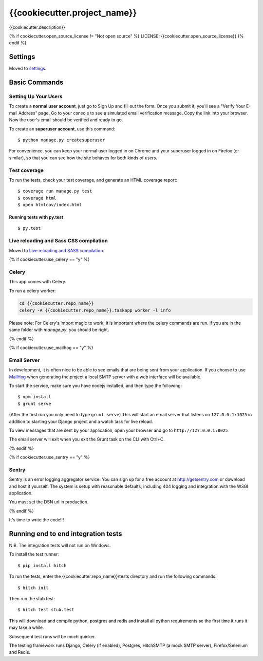 {{cookiecutter.project_name}}
==============================

{{cookiecutter.description}}


{% if cookiecutter.open_source_license != "Not open source" %} LICENSE: {{cookiecutter.open_source_license}} {% endif %}

Settings
------------

Moved to settings_.

.. _settings: http://cookiecutter-django.readthedocs.org/en/latest/settings.html

Basic Commands
--------------

Setting Up Your Users
^^^^^^^^^^^^^^^^^^^^^

To create a **normal user account**, just go to Sign Up and fill out the form. Once you submit it, you'll see a "Verify Your E-mail Address" page. Go to your console to see a simulated email verification message. Copy the link into your browser. Now the user's email should be verified and ready to go.

To create an **superuser account**, use this command::

    $ python manage.py createsuperuser

For convenience, you can keep your normal user logged in on Chrome and your superuser logged in on Firefox (or similar), so that you can see how the site behaves for both kinds of users.

Test coverage
^^^^^^^^^^^^^

To run the tests, check your test coverage, and generate an HTML coverage report::

    $ coverage run manage.py test
    $ coverage html
    $ open htmlcov/index.html

Running tests with py.test
~~~~~~~~~~~~~~~~~~~~~~~~~~~

::

  $ py.test

Live reloading and Sass CSS compilation
^^^^^^^^^^^^^^^^^^^^^^^^^^^^^^^^^^^^^^^

Moved to `Live reloading and SASS compilation`_.

.. _`Live reloading and SASS compilation`: http://cookiecutter-django.readthedocs.org/en/latest/live-reloading-and-sass-compilation.html

{% if cookiecutter.use_celery == "y" %}

Celery
^^^^^^

This app comes with Celery.

To run a celery worker:

.. code-block:: bash

    cd {{cookiecutter.repo_name}}
    celery -A {{cookiecutter.repo_name}}.taskapp worker -l info

Please note: For Celery's import magic to work, it is important *where* the celery commands are run. If you are in the same folder with *manage.py*, you should be right.

{% endif %}

{% if cookiecutter.use_mailhog == "y" %}

Email Server
^^^^^^^^^^^^

In development, it is often nice to be able to see emails that are being sent from your application. If you choose to use `MailHog`_ when generating the project a local SMTP server with a web interface will be available.

.. _mailhog: https://github.com/mailhog/MailHog

To start the service, make sure you have nodejs installed, and then type the following::

    $ npm install
    $ grunt serve

(After the first run you only need to type ``grunt serve``) This will start an email server that listens on ``127.0.0.1:1025`` in addition to starting your Django project and a watch task for live reload.

To view messages that are sent by your application, open your browser and go to ``http://127.0.0.1:8025``

The email server will exit when you exit the Grunt task on the CLI with Ctrl+C.

{% endif %}

{% if cookiecutter.use_sentry == "y" %}

Sentry
^^^^^^

Sentry is an error logging aggregator service. You can sign up for a free account at http://getsentry.com or download and host it yourself.
The system is setup with reasonable defaults, including 404 logging and integration with the WSGI application.

You must set the DSN url in production.

{% endif %}

It's time to write the code!!!


Running end to end integration tests
------------------------------------

N.B. The integration tests will not run on Windows.

To install the test runner::

  $ pip install hitch

To run the tests, enter the {{cookiecutter.repo_name}}/tests directory and run the following commands::

  $ hitch init

Then run the stub test::

  $ hitch test stub.test

This will download and compile python, postgres and redis and install all python requirements so the first time it runs it may take a while.

Subsequent test runs will be much quicker.

The testing framework runs Django, Celery (if enabled), Postgres, HitchSMTP (a mock SMTP server), Firefox/Selenium and Redis.

